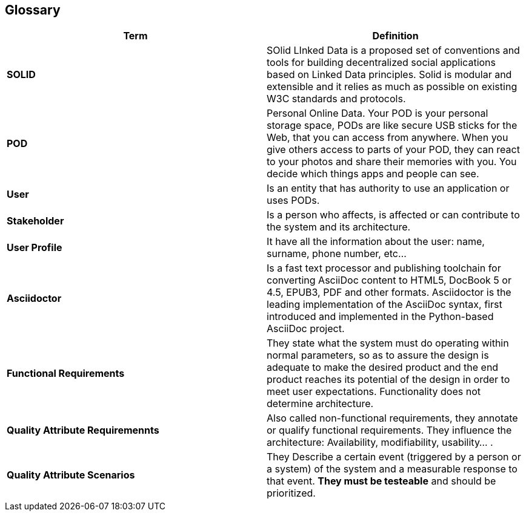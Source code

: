 [[section-glossary]]
== Glossary

[role="arc42help"]
****

|===
|Term |Definition

|*SOLID*
|SOlid LInked Data is a proposed set of conventions and tools for building decentralized social applications based on Linked Data principles. Solid is modular and extensible and it relies as much as possible on existing W3C standards and protocols.

|*POD*
|Personal Online Data. Your POD is your personal storage space, PODs are like secure USB sticks for the Web, that you can access from anywhere. When you give others access to parts of your POD, they can react to your photos and share their memories with you. You decide which things apps and people can see.

|*User*
|Is an entity that has authority to use an application or uses PODs.

|*Stakeholder*
|Is a person who affects, is affected or can contribute to the system and its architecture.

|*User Profile*
|It have all the information about the user: name, surname, phone number, etc...

|*Asciidoctor*
|Is a fast text processor and publishing toolchain for converting AsciiDoc content to HTML5, DocBook 5 or 4.5, EPUB3, PDF and other formats. Asciidoctor is the leading implementation of the AsciiDoc syntax, first introduced and implemented in the Python-based AsciiDoc project.

|*Functional Requirements*
|They state what the system must do operating within normal parameters, so as to assure the design is adequate to make the desired product and the end product reaches its potential of the design in order to meet user expectations. Functionality does not determine 
architecture.

|*Quality Attribute Requiremennts*
|Also called non-functional requirements, they annotate or qualify functional requirements.
They influence the architecture: Availability, modifiability, usability... .

|*Quality Attribute Scenarios*
|They Describe a certain event (triggered by a person or a system) of the system and a 
measurable response to that event. *They must be testeable* and should be prioritized.

|===
****
